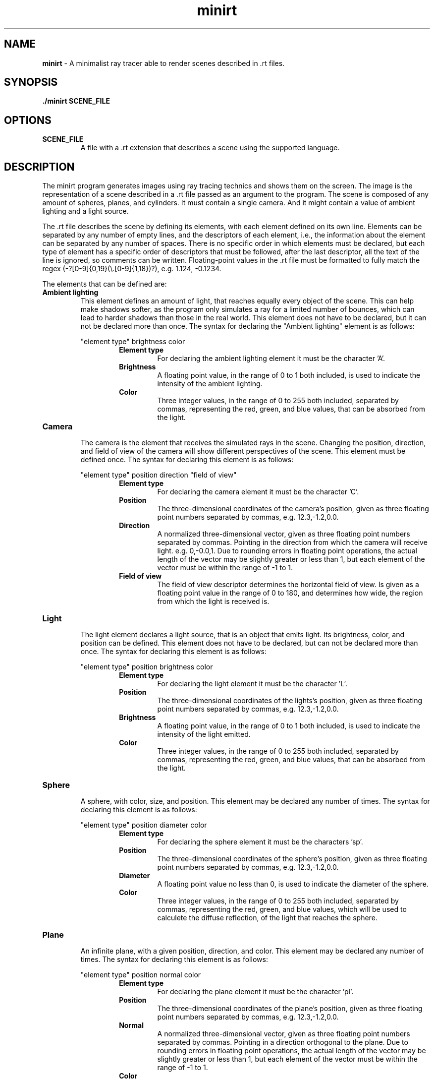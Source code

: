 .\".P paragraph
.\".B make text bold
.\"\[dq] duble quote character
.\"\fI make font italic
.\"\fR make font regular font if set to another font
.\".br add line break


.TH minirt 1 "october 2023"

.SH NAME
\fBminirt\fR - A minimalist ray tracer able to render scenes described in .rt files.

.SH SYNOPSIS
\fB./minirt\fR \fBSCENE_FILE\fR

.SH OPTIONS
.TP
.BR SCENE_FILE
A file with a .rt extension that describes a scene using the supported language.

.SH DESCRIPTION
The minirt program generates images using ray tracing technics and shows them on the screen.
The image is the representation of a scene described in a .rt file passed as an argument to the program.
The scene is composed of any amount of spheres, planes, and cylinders. It must contain a single camera.
And it might contain a value of ambient lighting and a light source.
.P
The .rt file describes the scene by defining its elements, with each element defined on its own line.
Elements can be separated by any number of empty lines, and the descriptors of each element, i.e.,
the information about the element can be separated by any number of spaces.  There is no specific order
in which elements must be declared, but each type of element has a specific order of descriptors that must be
followed, after the last descriptor, all the text of the line is ignored, so comments can be written.
Floating-point values in the .rt file must be formatted to fully match the regex
(-?[0-9]{0,19}(\\\.[0-9]{1,18})?), e.g. 1.124, -0.1234.
.P
The elements that can be defined are:
.TP
.BR "Ambient lighting"
This element defines an amount of light, that reaches equally every object of the scene. This can help make shadows
softer, as the program only simulates a ray for a limited number of bounces, which can lead to harder shadows than
those in the real world. This element does not have to be declared, but it can not be declared more than once.
The syntax for declaring the \[dq]Ambient lighting\[dq] element is as follows:
.P
.RS 
\[dq]element type\[dq] brightness color
.br
.RS
.BR "Element type"
.RS
For declaring the ambient lighting element it must be the character 'A'.
.RE
.BR Brightness
.RS
A floating point value, in the range of 0 to 1 both included, is used to indicate the intensity of the
ambient lighting.
.RE
.br
.BR Color
.RS
Three integer values, in the range of 0 to 255 both included, separated by commas, representing
the red, green, and blue values, that can be absorbed from the light.
.RE 0
.TP
.BR Camera
.br
The camera is the element that receives the simulated rays in the scene. Changing the position, direction, and
field of view of the camera will show different perspectives of the scene. This element must be defined once.
The syntax for declaring this element is as follows:
.P
.RS 
\[dq]element type\[dq] position direction \[dq]field of view\[dq]
.br
.RS
.BR "Element type"
.RS
For declaring the camera element it must be the character 'C'.
.RE
.BR Position
.RS
The three-dimensional coordinates of the camera's position, given as three floating point numbers separated by commas,
e.g. 12.3,-1.2,0.0. 
.RE
.br
.BR Direction
.RS
A normalized three-dimensional vector, given as three floating point numbers separated by commas.
Pointing in the direction from which the camera will receive light. e.g. 0,-0.0,1. Due to rounding
errors in floating point operations, the actual length of the vector may be slightly greater or less than 1,
but each element of the vector must be within the range of -1 to 1.
.RE
.br
.BR "Field of view"
.RS
The field of view descriptor determines the horizontal field of view. Is given as a floating point value in the range
of 0 to 180, and determines how wide, the region from which the light is received is.
.RE 0
.TP
.BR Light
.br
The light element declares a light source, that is an object that emits light. Its brightness, color, and position
can be defined. This element does not have to be declared, but can not be declared more than once. The syntax for
declaring this element is as follows:
.P
.RS 
\[dq]element type\[dq] position brightness color
.br
.RS
.BR "Element type"
.RS
For declaring the light element it must be the character 'L'.
.RE
.BR Position
.RS
The three-dimensional coordinates of the lights's position, given as three floating point numbers separated by commas,
e.g. 12.3,-1.2,0.0.
.RE
.br
.BR Brightness
.RS
A floating point value, in the range of 0 to 1 both included, is used to indicate the intensity of the light emitted.
.RE
.br
.BR Color
.RS
Three integer values, in the range of 0 to 255 both included, separated by commas, representing
the red, green, and blue values, that can be absorbed from the light.
.RE 0
.TP
.BR Sphere
.br
A sphere, with color, size, and position. This element may be declared any number of times.
The syntax for declaring this element is as follows:
.P
.RS 
\[dq]element type\[dq] position diameter color
.br
.RS
.BR "Element type"
.RS
For declaring the sphere element it must be the characters 'sp'.
.RE
.BR Position
.RS
The three-dimensional coordinates of the sphere's position, given as three floating point numbers separated by commas,
e.g. 12.3,-1.2,0.0. 
.RE
.br
.BR Diameter
.RS
A floating point value no less than 0, is used to indicate the diameter of the sphere.
.RE
.br
.BR Color
.RS
Three integer values, in the range of 0 to 255 both included, separated by commas, representing
the red, green, and blue values, which will be used to calculete the diffuse reflection, of the
light that reaches the sphere.
.RE 0
.TP
.BR Plane
.br
An infinite plane, with a given position, direction, and color.  This element may be
declared any number of times. The syntax for declaring this element is as follows:
.P
.RS 
\[dq]element type\[dq] position normal color
.br
.RS
.BR "Element type"
.RS
For declaring the plane element it must be the character 'pl'.
.RE
.BR Position
.RS
The three-dimensional coordinates of the plane's position, given as three floating point numbers separated by commas,
e.g. 12.3,-1.2,0.0. 
.RE
.br
.BR Normal
.RS
A normalized three-dimensional vector, given as three floating point numbers separated by commas.
Pointing in a direction orthogonal to the plane. Due to rounding errors in floating point operations,
the actual length of the vector may be slightly greater or less than 1, but each element of the vector must
be within the range of -1 to 1.
.RE
.br
.BR Color
.RS
Three integer values, in the range of 0 to 255 both included, separated by commas, representing
the red, green, and blue values, which will be used to calculete the diffuse reflection, of the
light that reaches the plane.
.RE 0
.TP
.BR Cylinder
.br
A cylinder, with a given position, diameter, height, orientation, and color.  This element may
be declared any number of times. The syntax for declaring this element is as follows:
.P
.RS 
\[dq]element type\[dq] position direction diameter height color
.br
.RS
.BR "Element type"
.RS
For declaring the cylinder element it must be the character 'cy'.
.RE
.BR Position
.RS
The three-dimensional coordinates of the cylinder's position, given as three floating point numbers separated by commas,
e.g. 12.3,-1.2,0.0. 
.RE
.br
.BR Direction
.RS
A normalized three-dimensional vector, given as three floating point numbers separated by commas.
Pointing in the direction of the axis of the cylinder. E.g. 0,-0.0,1. Due to rounding
errors in floating point operations, the actual length of the vector may be slightly greater or less than 1,
but each element of the vector must be within the range of -1 to 1.
.RE
.br
.BR Diameter
.RS
A floating point value no less than 0, is used to indicate the diameter of the cylinder.
.RE
.br
.BR Height
.RS
A floating point value no less than 0, is used to indicate the height of the cylinder.
.RE
.br
.BR Color
.RS
Three integer values, in the range of 0 to 255 both included, separated by commas, representing
the red, green, and blue values, which will be used to calculete the diffuse reflection, of the
light that reaches the cylinder.
.RE 0
.TP





.\".SH TIPS
.\"tips if any

.\".SH SEE ALSO
.\"\fBmanpage_name\fR(manpage_number) sumary of manpage.
.\".br
.\"\fBmanpage_name\fR(manpage_number) sumary of manpage.
